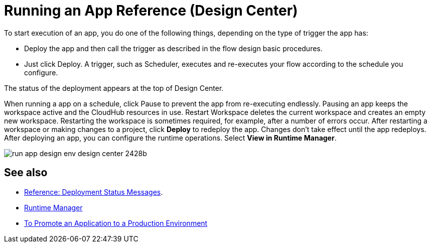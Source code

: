 = Running an App Reference (Design Center)
:keywords: mozart, deploy, environments

To start execution of an app, you do one of the following things, depending on the type of trigger the app has:

* Deploy the app and then call the trigger as described in the flow design basic procedures.
* Just click Deploy.  A trigger, such as Scheduler, executes and re-executes your flow according to the schedule you configure.

The status of the deployment appears at the top of Design Center.

When running a app on a schedule, click Pause to prevent the app from re-executing endlessly. Pausing an app keeps the workspace active and the CloudHub resources in use. Restart Workspace deletes the current workspace and creates an empty new workspace. Restarting the workspace is sometimes required, for example, after a number of errors occur. After restarting a workspace or making changes to a project, click *Deploy* to redeploy the app. Changes don't take effect until the app redeploys. After deploying an app, you can configure the runtime operations. Select *View in Runtime Manager*.

image:run-app-design-env-design-center-2428b.png[]

== See also

* link:/design-center/v/1.0/reference-deployment-status-messages[Reference: Deployment Status Messages].
* link:https://docs.mulesoft.com/runtime-manager/[Runtime Manager]
* link:/design-center/v/1.0/promote-app-prod-env-design-center[To Promote an Application to a Production Environment]
